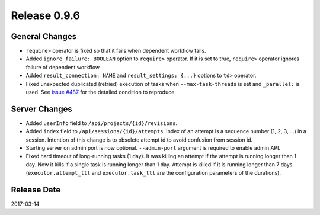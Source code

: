 Release 0.9.6
=============

General Changes
---------------

* ``require>`` operator is fixed so that it fails when dependent workflow fails.
* Added ``ignore_failure: BOOLEAN`` option to ``require>`` operator. If it is set to true, ``require>`` operator ignores failure of dependent workflow.
* Added ``result_connection: NAME`` and ``result_settings: {...}`` options to ``td>`` operator.
* Fixed unexpected duplicated (retried) execution of tasks when ``--max-task-threads`` is set and ``_parallel:`` is used. See `issue #487 <https://github.com/treasure-data/digdag/issues/487>`_ for the detailed condition to reproduce.

Server Changes
---------------

* Added ``userInfo`` field to ``/api/projects/{id}/revisions``.
* Added ``index`` field to ``/api/sessions/{id}/attempts``. Index of an attempt is a sequence number (1, 2, 3, ...) in a session. Intention of this change is to obsolete attempt id to avoid confusion from session id.
* Starting server on admin port is now optional. ``--admin-port`` argument is required to enable admin API.
* Fixed hard timeout of long-running tasks (1 day). It was killing an attempt if the attempt is running longer than 1 day. Now it kills if a single task is running longer than 1 day. Attempt is killed if it is running longer than 7 days (``executor.attempt_ttl`` and ``executor.task_ttl`` are the configuration parameters of the durations).

Release Date
------------
2017-03-14
